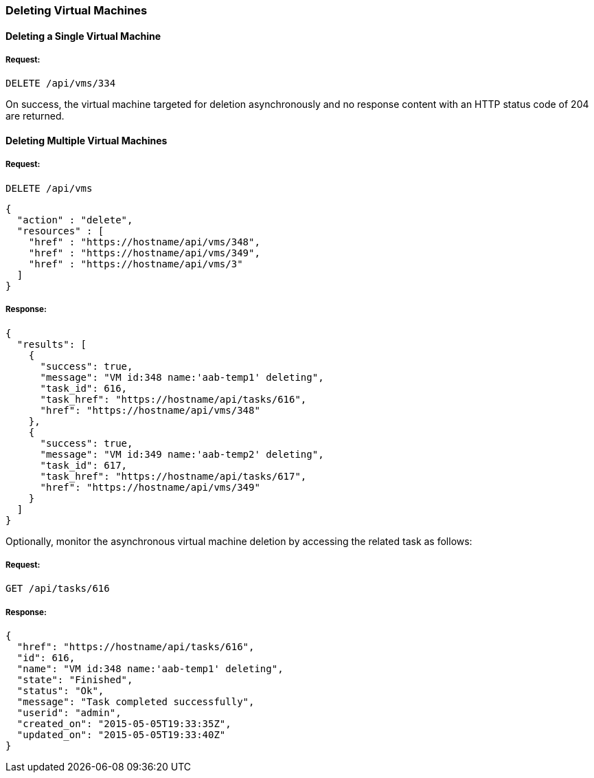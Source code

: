 
[[delete-vms]]
=== Deleting Virtual Machines

==== Deleting a Single Virtual Machine

===== Request:

----
DELETE /api/vms/334
----

On success, the virtual machine targeted for deletion asynchronously and no response content with an HTTP status code of 204 are returned.


==== Deleting Multiple Virtual Machines

===== Request:

----
DELETE /api/vms
----

[source,json]
----
{
  "action" : "delete",
  "resources" : [
    "href" : "https://hostname/api/vms/348",
    "href" : "https://hostname/api/vms/349",
    "href" : "https://hostname/api/vms/3"
  ]
}
----

===== Response:

[source,json]
----
{
  "results": [
    {
      "success": true,
      "message": "VM id:348 name:'aab-temp1' deleting",
      "task_id": 616,
      "task_href": "https://hostname/api/tasks/616",
      "href": "https://hostname/api/vms/348"
    },
    {
      "success": true,
      "message": "VM id:349 name:'aab-temp2' deleting",
      "task_id": 617,
      "task_href": "https://hostname/api/tasks/617",
      "href": "https://hostname/api/vms/349"
    }
  ]
}
----


Optionally, monitor the asynchronous virtual machine deletion by accessing the related task as follows:


===== Request:

----
GET /api/tasks/616
----

===== Response:

[source,json]
----
{
  "href": "https://hostname/api/tasks/616",
  "id": 616,
  "name": "VM id:348 name:'aab-temp1' deleting",
  "state": "Finished",
  "status": "Ok",
  "message": "Task completed successfully",
  "userid": "admin",
  "created_on": "2015-05-05T19:33:35Z",
  "updated_on": "2015-05-05T19:33:40Z"
}
----

